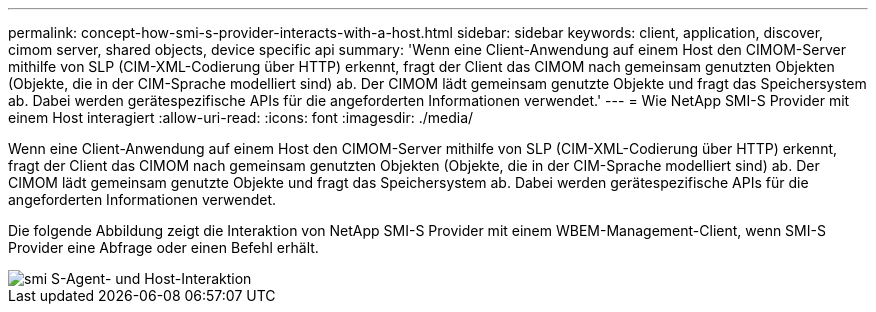 ---
permalink: concept-how-smi-s-provider-interacts-with-a-host.html 
sidebar: sidebar 
keywords: client, application, discover, cimom server, shared objects, device specific api 
summary: 'Wenn eine Client-Anwendung auf einem Host den CIMOM-Server mithilfe von SLP (CIM-XML-Codierung über HTTP) erkennt, fragt der Client das CIMOM nach gemeinsam genutzten Objekten (Objekte, die in der CIM-Sprache modelliert sind) ab. Der CIMOM lädt gemeinsam genutzte Objekte und fragt das Speichersystem ab. Dabei werden gerätespezifische APIs für die angeforderten Informationen verwendet.' 
---
= Wie NetApp SMI-S Provider mit einem Host interagiert
:allow-uri-read: 
:icons: font
:imagesdir: ./media/


[role="lead"]
Wenn eine Client-Anwendung auf einem Host den CIMOM-Server mithilfe von SLP (CIM-XML-Codierung über HTTP) erkennt, fragt der Client das CIMOM nach gemeinsam genutzten Objekten (Objekte, die in der CIM-Sprache modelliert sind) ab. Der CIMOM lädt gemeinsam genutzte Objekte und fragt das Speichersystem ab. Dabei werden gerätespezifische APIs für die angeforderten Informationen verwendet.

Die folgende Abbildung zeigt die Interaktion von NetApp SMI-S Provider mit einem WBEM-Management-Client, wenn SMI-S Provider eine Abfrage oder einen Befehl erhält.

image::../media/smi_s_agent_and_host_interaction.gif[smi S-Agent- und Host-Interaktion]
